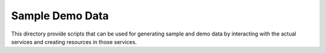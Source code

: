 ..
    c) Copyright 2016 Hewlett-Packard Development Company, L.P.

    Licensed under the Apache License, Version 2.0 (the "License"); you may
    not use this file except in compliance with the License. You may obtain
    a copy of the License at

        http://www.apache.org/licenses/LICENSE-2.0

    Unless required by applicable law or agreed to in writing, software
    distributed under the License is distributed on an "AS IS" BASIS, WITHOUT
    WARRANTIES OR CONDITIONS OF ANY KIND, either express or implied. See the
    License for the specific language governing permissions and limitations
    under the License.

=================
 Sample Demo Data
=================

This directory provide scripts that can be used for generating sample
and demo data by interacting with the actual services and creating resources
in those services.
